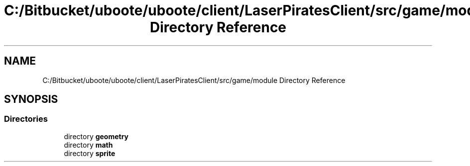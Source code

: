 .TH "C:/Bitbucket/uboote/uboote/client/LaserPiratesClient/src/game/module Directory Reference" 3 "Sun Jun 24 2018" "LaserPirates" \" -*- nroff -*-
.ad l
.nh
.SH NAME
C:/Bitbucket/uboote/uboote/client/LaserPiratesClient/src/game/module Directory Reference
.SH SYNOPSIS
.br
.PP
.SS "Directories"

.in +1c
.ti -1c
.RI "directory \fBgeometry\fP"
.br
.ti -1c
.RI "directory \fBmath\fP"
.br
.ti -1c
.RI "directory \fBsprite\fP"
.br
.in -1c
